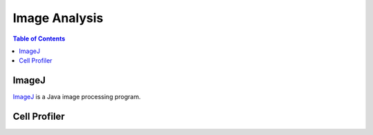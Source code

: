 ##############
Image Analysis
############## 

.. contents:: Table of Contents
	:depth: 3
	
******
ImageJ
******

`ImageJ <https://imagej.nih.gov/ij/>`_ is a Java image processing program.

*************
Cell Profiler
*************
